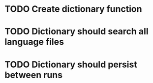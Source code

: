 * TODO Create dictionary function
* TODO Dictionary should search all language files
* TODO Dictionary should persist between runs
